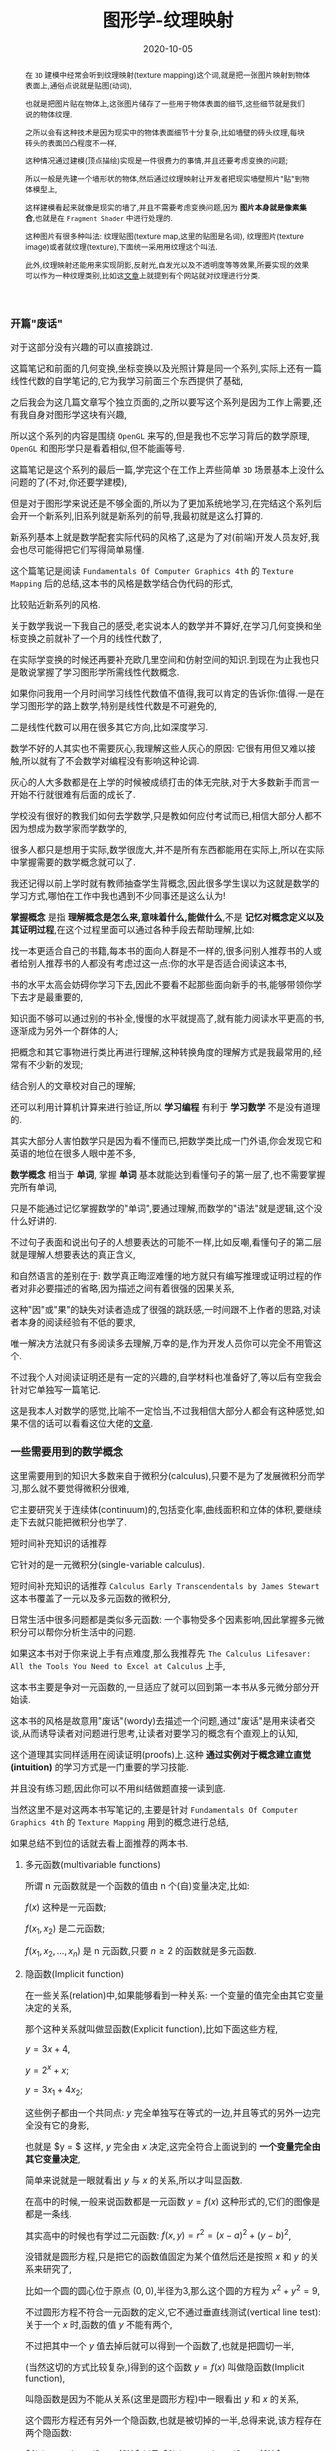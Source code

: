 #+title: 图形学-纹理映射
#+date: 2020-10-05
#+index: 图形学-纹理映射
#+status: wd
#+tags: Graphics
#+begin_abstract
在 =3D= 建模中经常会听到纹理映射(texture mapping)这个词,就是把一张图片映射到物体表面上,通俗点说就是贴图(动词),

也就是把图片贴在物体上,这张图片储存了一些用于物体表面的细节,这些细节就是我们说的物体纹理.

之所以会有这种技术是因为现实中的物体表面细节十分复杂,比如墙壁的砖头纹理,每块砖头的表面凹凸程度不一样,

这种情况通过建模(顶点描绘)实现是一件很费力的事情,并且还要考虑变换的问题;

所以一般是先建一个墙形状的物体,然后通过纹理映射让开发者把现实墙壁照片"贴"到物体模型上,

这样建模看起来就像是现实的墙了,并且不需要考虑变换问题,因为 *图片本身就是像素集合*,也就是在 =Fragment Shader= 中进行处理的.

这种图片有很多种叫法: 纹理贴图(texture map,这里的贴图是名词), 纹理图片(texture image)或者就纹理(texture),下面统一采用用纹理这个叫法.

此外,纹理映射还能用来实现阴影,反射光,自发光以及不透明度等等效果,所要实现的效果可以作为一种纹理类别,比如这[[https://help.poliigon.com/en/articles/1712652-what-are-the-different-texture-maps-for][文章]]上就提到有个网站就对纹理进行分类.
#+end_abstract


*** 开篇"废话"

    对于这部分没有兴趣的可以直接跳过.

    这篇笔记和前面的几何变换,坐标变换以及光照计算是同一个系列,实际上还有一篇线性代数的自学笔记的,它为我学习前面三个东西提供了基础,

    之后我会为这几篇文章写个独立页面的,之所以要写这个系列是因为工作上需要,还有我自身对图形学这块有兴趣,

    所以这个系列的内容是围绕 =OpenGL= 来写的,但是我也不忘学习背后的数学原理, =OpenGL= 和图形学只是看着相似,但不能画等号.

    这篇笔记是这个系列的最后一篇,学完这个在工作上弄些简单 =3D= 场景基本上没什么问题的了(不对,你还要学建模),

    但是对于图形学来说还是不够全面的,所以为了更加系统地学习,在完结这个系列后会开一个新系列,旧系列就是新系列的前导,我最初就是这么打算的.

    新系列基本上就是数学配套实际代码的风格了,这是为了对(前端)开发人员友好,我会也尽可能得把它们写得简单易懂.

    这个篇笔记是阅读 =Fundamentals Of Computer Graphics 4th= 的 =Texture Mapping= 后的总结,这本书的风格是数学结合伪代码的形式,

    比较贴近新系列的风格.

    关于数学我说一下我自己的感受,老实说本人的数学并不算好,在学习几何变换和坐标变换之前就补了一个月的线性代数了,

    在实际学变换的时候还再要补充欧几里空间和仿射空间的知识.到现在为止我也只是敢说掌握了学习图形学所需线性代数概念.

    如果你问我用一个月时间学习线性代数值不值得,我可以肯定的告诉你:值得.一是在学习图形学的路上数学,特别是线性代数是不可避免的,

    二是线性代数可以用在很多其它方向,比如深度学习.

    数学不好的人其实也不需要灰心,我理解这些人灰心的原因: 它很有用但又难以接触,所以就有了不会数学对编程没有影响这种论调.

    灰心的人大多数都是在上学的时候被成绩打击的体无完肤,对于大多数新手而言一开始不行就很难有后面的成长了.

    学校没有很好的教我们如何去学数学,只是教如何应付考试而已,相信大部分人都不因为想成为数学家而学数学的,

    很多人都只是想用于实际,数学很庞大,并不是所有东西都能用在实际上,所以在实际中掌握需要的数学概念就可以了.

    我还记得以前上学时就有教师抽查学生背概念,因此很多学生误以为这就是数学的学习方式,哪怕在工作中我也遇到不少同事还是这么认为!

    *掌握概念* 是指 *理解概念是怎么来,意味着什么,能做什么*,不是 *记忆对概念定义以及其证明过程*,在这个过程里面可以通过各种手段去帮助理解,比如:

    找一本更适合自己的书籍,每本书的面向人群是不一样的,很多问别人推荐书的人或者给别人推荐书的人都没有考虑过这一点:你的水平是否适合阅读这本书,

    书的水平太高会妨碍你学习下去,因此不要看不起那些面向新手的书,能够带领你学下去才是最重要的,

    知识面不够可以通过别的书补全,慢慢的水平就提高了,就有能力阅读水平更高的书,逐渐成为另外一个群体的人;

    把概念和其它事物进行类比再进行理解,这种转换角度的理解方式是我最常用的,经常有不少新的发现;

    结合别人的文章校对自己的理解;

    还可以利用计算机计算来进行验证,所以 *学习编程* 有利于 *学习数学* 不是没有道理的.

    其实大部分人害怕数学只是因为看不懂而已,把数学类比成一门外语,你会发现它和英语的地位在很多人眼中差不多,

    *数学概念* 相当于 *单词*, 掌握 *单词* 基本就能达到看懂句子的第一层了,也不需要掌握完所有单词,

    只是不能通过记忆掌握数学的"单词",要通过理解,而数学的"语法"就是逻辑,这个没什么好讲的.

    不过句子表面和说出句子的人想要表达的可能不一样,比如反嘲,看懂句子的第二层就是理解人想要表达的真正含义,

    和自然语言的差别在于: 数学真正晦涩难懂的地方就只有编写推理或证明过程的作者对非必要描述的省略,因为描述之间有着很强的因果关系,

    这种"因"或"果"的缺失对读者造成了很强的跳跃感,一时间跟不上作者的思路,对读者本身的阅读经验有不低的要求,

    唯一解决方法就只有多阅读多去理解,万幸的是,作为开发人员你可以完全不用管这个.

    不过我个人对阅读证明还是有一定的兴趣的,自学材料也准备好了,等以后有空我会针对它单独写一篇笔记.

    这是我本人对数学的感觉,比喻不一定恰当,不过我相信大部分人都会有这种感觉,如果不信的话可以看看这位大佬的[[http://www.nowamagic.net/librarys/veda/detail/958][文章]].


*** 一些需要用到的数学概念

    这里需要用到的知识大多数来自于微积分(calculus),只要不是为了发展微积分而学习,那么就不要觉得微积分很难,

    它主要研究关于连续体(continuum)的,包括变化率,曲线面积和立体的体积,要继续走下去就只能把微积分也学了.

    短时间补充知识的话推荐

    它针对的是一元微积分(single-variable calculus).

    短时间补充知识的话推荐 =Calculus Early Transcendentals by James Stewart= 这本书覆盖了一元以及多元函数的微积分,

    日常生活中很多问题都是类似多元函数: 一个事物受多个因素影响,因此掌握多元微积分可以帮你分析生活中的问题.

    如果这本书对于你来说上手有点难度,那么我推荐先 =The Calculus Lifesaver: All the Tools You Need to Excel at Calculus= 上手,

    这本书主要是争对一元函数的,一旦适应了就可以回到第一本书从多元微分部分开始读.

    这本书的风格是故意用"废话"(wordy)去描述一个问题,通过"废话"是用来读者交谈,从而诱导读者对问题进行思考,让读者对要学习的概念有个直观上的认知,

    这个道理其实同样适用在阅读证明(proofs)上.这种 *通过实例对于概念建立直觉(intuition)* 的学习方式是一门重要的学习技能.

    并且没有练习题,因此你可以不用纠结做题直接一读到底.

    当然这里不是对这两本书写笔记的,主要是针对 =Fundamentals Of Computer Graphics 4th= 的 =Texture Mapping= 用到的概念进行总结,

    如果总结不到位的话就去看上面推荐的两本书.

**** 多元函数(multivariable functions)

     所谓 n 元函数就是一个函数的值由 n 个(自)变量决定,比如:

     $f(x)$ 这种是一元函数;

     $f(x_{1}, x_{2})$ 是二元函数;

     $f(x_{1}, x_{2}, ..., x_{n})$ 是 n 元函数,只要 $n \geq 2$ 的函数就是多元函数.


**** 隐函数(Implicit function)

     在一些关系(relation)中,如果能够看到一种关系: 一个变量的值完全由其它变量决定的关系,

     那个这种关系就叫做显函数(Explicit function),比如下面这些方程,

     $y = 3x + 4$,

     $y = 2^{x} + x$;

     $y = 3x_{1} + 4x_{2}$;

     这些例子都由一个共同点: $y$ 完全单独写在等式的一边,并且等式的另外一边完全没有它的身影,

     也就是 $y = $ 这样, $y$ 完全由 $x$ 决定,这完全符合上面说到的 *一个变量完全由其它变量决定*,

     简单来说就是一眼就看出 $y$ 与 $x$ 的关系,所以才叫显函数.

     在高中的时候,一般来说函数都是一元函数 $y = f(x)$ 这种形式的,它们的图像是都是一条线.

     其实高中的时候也有学过二元函数: $f(x, y) = r^{2} = (x - a)^{2} + (y - b)^{2}$,

     没错就是圆形方程,只是把它的函数值固定为某个值然后还是按照 $x$ 和 $y$ 的关系来研究了,

     比如一个圆的圆心位于原点 $(0, 0)$,半径为3,那么这个圆的方程为 $x^{2} + y^{2} = 9$,

     不过圆形方程不符合一元函数的定义,它不通过垂直线测试(vertical line test): 关于一个 $x$ 时,函数的值 $y$ 不能有两个,

     [[../../../files/circle-radius-3.png]]

     不过把其中一个 $y$ 值去掉后就可以得到一个函数了,也就是把圆切一半,

     [[../../../files/function-graph-half-circle.png]]

     (当然这切的方式比较复杂,)得到的这个函数 $y = f(x)$ 叫做隐函数(Implicit function),

     叫隐函数是因为不能从关系(这里是圆形方程)中一眼看出 $y$ 和 $x$ 的关系,

     这个圆形方程还有另外一个隐函数,也就是被切掉的一半,总得来说,该方程存在两个隐函数:

     $f(x) = y = \sqrt{9 - x^{2}}$ 以及 $f(x) = y = -\sqrt{9 - x^{2}}$.

     多元函数也可能存在任意个数的隐函数,存在 0 个隐函数就说明自变量之间不存在任何关系.

     像这种 $y - 3x = 4$ 关系也可以说是存在隐函数: $y = 3x + 4$,这个就是最开始的那个显函数例子.

     所以说显函数和隐函数就是相对于关系而言的概念,有些关系可以在 *显函数* 和 *存在隐函数* 的两种形态中变换,也有一些是完全不能变成显函数,

     比如 $x^{2} + 3x + 4y^{3} + 3y = 4$ 就没有办法完全把 $y$ 或者 $x$ 单独写在某一变来得到一个函数,那么这种关系就不存在隐函数.


**** 参数方程组(Parametric equations)

     通常我们接触到的函数都是 $y = f(x)$ 这样形式,可以看出 $x$ 和 $y$ 有直接关联,也正是因为它们存在直接关系才能有这个函数.

     不过有时变量之间是没有直接关系的,它们之间缺存在某种间接关系,也能够写成一个新的函数.

     其中一个例子就是 *参数曲线*,它是一个方程组: $\left[\begin{array}{c}x \\ y\end{array}\right] = \left[\begin{array}{c}g(t) \\ h(t)\end{array}\right]$, 其中 $g$ 和 $t$ 是连续的,

     这里 $x$ 和 $y$ 本身是没有直接关系的,但分别和 $t$ 存在关系,当 $t$ 发生连续的变化时, $x$ 和 $y$ 也分别发生连续的变化,

     把 $(x, y)$ 的组合看作一个平面图的坐标,那么最终图像就是一条平滑连续的曲线,

     这个方程组实际上可以改写成一个关于 $t$ 的函数: $P = f(t)$, $f$ 是一个向量值函数, 其中 $f: \mathbb{R} \mapsto \mathbb{R}^{2}$,

     它接受 *与各个变量存在关系的第三方变量* 作为参数(parameter),这里的第三方变量是 $t$,

     保险起见还是声明一下, *方程组不是函数*.

     还有一个例子就是 *参数曲面*,它的方程组是: $\left[\begin{array}{c}x \\ y \\ z\end{array}\right] = \left[\begin{array}{c}f(u, v) \\ g(u, v) \\ h(u, v)\end{array}\right]$,

     其中 $f$, $g$ 和 $h$ 是连续的, $x$, $y$ 和 $z$ 分别和 $(u, v)$ 存在关系,当 $u$ 和 $v$ 发生连续变化时, $x$, $y$ 和 $z$ 也分别发生连续的变化,

     把 $(x, y, z)$ 的组合看作一个三维空间的坐标,那么最终结果是一个连续平滑的曲面,

     可以改写成关于 $u$ 和 $v$ 的二元函数: $P = f(u, v)$, 其中 $f: \mathbb{R}^{2} \mapsto \mathbb{R}^{3}$.


**** 微分以及导数(Differentiability And The Derivative)

     假设有函数 $y = f(x) = x^{2}$, 随着 $x$ 的变化, $y$ 也会发生变化,

     比如 $x$ 产生了变化量 $\triangle x$, $y$ 随之产生了变化量 $\triangle y$,

     如果 $\triangle x$ 和 $\triangle y$ 非常非常微小,那么它们就分别是 $x$ 和 $y$ 的 *微分* (differential),标记为 $dx$ 和 $dy$,

     而 $dy$ 表示函数的 *微分*.

     有些说明只给出了 $f(x) = x^{2}$,没有给出等于 $y$, $z$ 之类的变量,那么可以会统一采用 $d$ 表示函数的 *微分*,

     这和上面 $dy$ 是一个意思.

     对于这个 *微小* 的定义,曾经对微分产生过两种定义: *古典微分* 和 *极限微分*.

     *古典微分* 是定义微分为无穷小的变化.但是无穷小在当时是一个不严谨的概念,

     所以为了移除这个不靠谱的说法,后面用 *极限* 来对微分重新进行定义(描述),也就是现在的 *极限微分*.

     与 *古典微分* 直接 *等于* 无穷小量的变化不同, *极限微分* 可以理解是 *约等于* 变化量,也就是逼近某一个值,

     (极限的概念(limit)请自行阅读书的第三章.)

     来结合实际例子要理解一下:

     有辆车在路上行驶,在第 $t_{1}$ 秒时处于位置 $s_{1}$ 上,在 $t_{2} = t_{1} + t$ 秒时处于位置 $s_{2} = s_{1} + s$ 上,

     可以得到平均速度 $v = \frac{s}{t}$, 用函数表示 $s$ 和 $t$ 的关系: $s = f(t) = vt$.

     移动中速度随时都可能发生改变,如何得出某一个瞬间的速度呢?

     所谓的一瞬间就是一个时间点,一个点是线段的一部分,那么这个点该占据线段的多少呢?

     按照 *古典微分* 的说法,这个时间点就是一无穷小的时间段,但是无穷小是一个变量,无法确定它的值,

     只要 $t$ 大于 0(时间不能为负),它可以是任何值: 10, 0.1, 0.001, 0.0001, 这样话上面的平均速度就是我们要找的瞬时速度了,

     所以 $ds = s$, $dt = t$.

     *极限微分* 不需要知道无穷小是多少,只需要让 $t$ 无限逼近 0 就行了,也就是说 $t$ 不等于或者说无法等于 $dt$, $s$ 和 $ds$ 同理,

     所以 $ds \approx s$, $dt \approx t$,那么瞬时速度就是这样的: ${v = \lim\limits_{t \to 0}f(t)}  = \lim\limits_{t \to 0}\frac{s}{t}$.

     这就是两者直觉上的差别,再来翻译一下两者的表达,

     *古典微分*: 当时间变化 $t$ 等于无穷小时,车辆移动了 $s$,那么车在个时间的瞬时速度为 $v = \frac{s}{t}$;

     *极限微分*: 在时间变化 $t$ 逼近 0 时,车辆移动了 $s$,那么车在这个时间的瞬时速度为 ${v = \lim\limits_{t \to 0}\frac{s}{t}}$.

     仔细观察的话你会发现 $v$ 就是微分的比率,这叫做 *导数* (derivative),不过老问题,导数也分古典和极限定义:

     在 *古典微分* 中,导数就是微分之商 $f'(t) = v = \frac{ds}{dt} = \frac{s}{t}$,简称微商;

     在 *极限微分* 中,导数就是在点 $t$ 上的变化率 $f'(t) = v = \frac{ds}{dt} = {\lim\limits_{t \to 0}\frac{s}{t}}$.

     $dt$ 作为"分母"就是告诉我们是对 $s$ 关于 $t$ 进行求导(英文是: differentiate $s$ with respect to $t$),

     在 *极限微分* 中, $\frac{d}{dx}$ 这种形式的"分数"是一个原子运算符,原子就是不可再分的意思,也就是说它并非是一个分数.

     总体来看, *古典微分* 和 *极限微分* 其实挺接近的,也就差了一个微分,具体差别可以看知乎上这个[[https://www.zhihu.com/collection/223943437][回答]].

     如果这里还不够通俗易懂的话可以看看 =Maths Is Fun= 上的[[https://www.mathsisfun.com/calculus/derivatives-introduction.html][导数介绍]],它还总结了[[https://www.mathsisfun.com/calculus/derivatives-rules.html][导数的计算公式以及计算方法]].

     //

     一旦了解导数的意义以及计算方法后,可以开始尝试用它解决问题了.

     生活中大多数问题都是多元函数,比如一个很简单的游戏伤害公式 $dmg = f(atk, power, def)$,结果受 *进攻方的攻击力*, *进攻方的招式威力* 以及 *防御方的防御力* 3个变量影响.

     假设你想分析哪个变量的变化对结果影响最大,那么偏向导数(partial derivatives)就是解决这个问题的工具了.

     所谓偏导数就是在保持其它变量不变(把它们设为常数,比如0),只让一个变量发生改变的情况下,对这个变量求得的导数;

     使用这种方法轮流对所有变量进行计算,最后对所有结果进行对比,绝对值最大的导数所对应的变量就是影响最大的.

     关于偏向导数的说明可以看[[https://www.mathsisfun.com/calculus/derivatives-partial.html][这里]].

     比如你想知道一个"圆形"是否真的圆,可以利用方向导数(directional derivatives)看看每个点上在某方向的变化率是否一样,关于方向导数可以看[[https://tutorial.math.lamar.edu/Classes/CalcIII/DirectionalDeriv.aspx][这里]].

     如果是想系统的学习微积分来解决生活中的问题,那么就去看上面推荐的书的第一本.


*** 纹理以及纹理过滤

    关于纹理的介绍, =Direct3D= 的一篇文档写得很棒: https://docs.microsoft.com/en-us/windows/uwp/graphics-concepts/introduction-to-textures.

    =OpenGL= 基本也是这样的,不过 =OpenGL= 的纹理坐标系(texture coordinate system)原点和 =Direct3D= 不一样.

    =OpenGL= 的纹理分很多种: 1D, 2D 和 3D,因此本文对纹理映射过程学习都是针对2D纹理(2D texture)的,也就是我们最熟悉的图片.

    2D纹理映射就是把图片贴到一个物体上,比如把尺寸 $w \times h$ 海报贴到尺寸 $x \times y$ 的墙壁上,并且海报对齐墙壁的 $x$ 和 $y$ 轴,有三种可能的情况以及要求:

    1. 墙壁的尺寸比海报大或者一样大: $\begin{equation} \left\{ \begin{aligned} w \leq x \\ h \leq y \end{aligned} \right. \end{equation}$, 并且想按照原尺寸把海报贴到墙壁上;

    2. 在保持墙壁的尺寸比海报大或者一样大的情况下: $\begin{equation} \left\{ \begin{aligned} w \leq x \\ h \leq y \end{aligned} \right. \end{equation}$, 对海报放大(magnification)并且贴到墙壁上;

    3. 墙壁的尺寸比海报小: $\begin{equation} \left\{ \begin{aligned} w > x \\ h > y \end{aligned} \right. \end{equation}$, 要把海报缩小(minification)到 $\begin{equation} \left\{ \begin{aligned} w \leq x \\ h \leq y \end{aligned} \right. \end{equation}$ 贴到墙上.


    \\

    在现实中改变海报的尺寸会比较麻烦,但是在计算机中就很方便,我们把墙壁看作是一个 $x \times y$ 像素的显示屏,海报就是一张 $w \times h$ 的图片,

    把图片显示在屏幕上就是把图片的像素按照顺序逐个输出到屏幕上.

    在情况1中,图片的1个像素内容只需要占用显示屏的1个物理像素;

    在情况2中,如果图片尺寸放大为 $2w \times 2h$,那么图片原本1个像素的内容就需要占用显示屏的 4 个物理像素;

    在情况3中,如果图片尺寸缩小为 $\frac{w}{2} \times \frac{h}{2}$,那么图片原本4个像素的内容就只需要占用显示屏的1个物理像素.

    [[../../../files/magnification-minification.png]]

    说了这么多,其实我是想说要区分图片 *原本的像素* 和 *显示出来的像素*.

    图片的像素量反映了图片包含的信息量, 图片 *原本的像素量* 反映图片包含的 *真正信息量*, *能够显示出多少真正信息量* 取决于 *能够用多少个物理像素来显示*.

    在情况1和2中,显示出来的真正信息量都是没变的;

    情况1中 *真正信息量* 和 *显示出来的信息量* 的比是 1,也就是按照纹理图片的 *原本尺寸以及原有信息* 显示;

    但是情况2中, *真正信息量* 和 *显示出来的信息量* (也就是放大后的图片像素量) 之间的比例变低了,图片原本的像素衔接地方被放大了,就出现了锯齿(jaggies).

    #+CAPTION: $75px \times 75px$ GIMP logo (情况1)
    [[../../../files/gimp-logo.png]]

    #+CAPTION: $150px \times 150px$ GIMP logo (情况2)
    [[../../../files/gimp-logo-150x150.png]]

    而在情况3中, *显示出来的信息量* 变少了,你会发现把这图放大成 $75px \times 75px$ 再对比情况1的图少很多细节.

    #+CAPTION: $38px \times 38px$ GIMP logo (情况3)
    [[../../../files/gimp-logo-38x38.png]]

    纹理图片原本的1个像素称为1个纹理元素(=texture pixel=, =texture element= 或者 =texel=),是纹理的基本单位,

    比如上面的 $75px \times 75px$ =GIMP logo= 纹理一共有 $75 \times 75$ 个纹理元素.

    *但* 不要忘记了还有 1D 和 3D 纹理,它们的纹理元素不能用一个像素就能概括的,这不在本文的讨论范围内,有兴趣的可以去看看上面 =Direct3D= 的文章了解一下.

    \\

    对纹理图片放大/缩小就是对纹理图片进行纹理过滤(texture filtering),也就是对纹理图片进行像素取值以及插值,从而构成一张新的图片,

    事实上除了放大/缩小这种情况外,如果情况1中的纹理发生旋转了,1个纹理元素也未必等于1个物理像素,

    #+CAPTION: 旋转后的像素
    [[../../../files/pixel-rotation.png]]

    可以看到现在1个纹理元素占据了5个物理像素,这样的话计算机同样需要进行纹理过滤.

    除此以外还有扭曲的情况,把纹理贴到曲面物体上就会这样,总的来说,不同情况下具体的纹理过滤处理是不一样的.

    这种对图像的处理叫做图像重采样(resampling)的过程,很容易产生混叠(aliasing),一旦产生混叠,图像就有锯齿(jaggies).

    也就是说纹理过滤就是一个重采样的过程,这是实现纹理映射时需要考虑的一个方面,这个问题之后会进行讨论,

    目前只需要知道纹理过滤的目的是为了让纹理图片"适配"到物体表面就可以了.


*** 纹理映射概览

    前面我们对纹理映射的过程有一个直观上的了解,接下来要看一下是如何具体实现这一个过程的,

    和前面一样,我们举一个简单的例子开始学习: 在计算机的三维世界中有一张[[../../../files/Brick-Texture-Walll.jpg][长方形的图片]]和一面[[../../../files/wall.png][三角形的墙]],要求把图片贴到在墙上.

    首先要做的是确定图片的哪一部分要被贴到墙壁上以及怎么贴到墙上,为此需要纹理坐标(texture coordinate)来指定要贴的图片部分,

    #+CAPTION: 通过纹理坐标指定图片的某部分
    [[../../../files/brick-texture-wall-with-coordinate.png]]

    纹理坐标系的 $x$ 和 $y$ 轴的范围 *通常* 都是 $\left[0, 1\right]$,这个方形叫做单位方形(unit square),

    $x$ 和 $y$ 已经在其它地方上用到了,因此通常用 $u$ 和 $v$ 分别表示 $x$ 和 $y$,

    这里用 $t_{1} = (0.16, 0)$, $t_{2} = (0.84, 0)$ 以及 $t_{3} = (0.5, 1)$ 来指定图片的哪一部分贴到墙上,

    并且指定这三个坐标如何对应墙的点,为了方便描述,我们把所有纹理坐标统一定义为 $T = \set{ t_{1}, t_{2}, t_{3}, ..., t_{n} }$,把任意一个纹理坐标标记为 $t_{i}$ (0 < i \le n),

    把墙上的所有点统一定义为 $S = \set{ s_{1}, s_{2}, s_{3}, ..., s_{n} }$,把任意一个点标记为 $s_{i}$ (0 < i \le n);

    然后根据 $t_{i}$ 找到的对应的纹理元素,获取对应颜色 $c_{i}$,这个过程叫做采样(sampling),也叫纹理查找(texture lookup),获取到的颜色叫做纹理样本(texture sample);

    最后把 $c_{i}$ 作为 $s_{i}$ 上的颜色,进行光照计算,这一步叫做 =shading surface point=.

    用代码描述大概是这样:

    #+BEGIN_SRC cpp
      Color shade_surface_point(Surface s, Point p, Texture t) {
          // p is like (x, y, z)
          Vector normal = s.get_normal(p);
          (u, v) = s.get_texcoord(p);
          Color diffuse_color = texture_lookup(t, u, v);
          // compute shading using diffuse_color and normal,
          // just cut to the chase, let it be the final color
          Color color = diffuse_color;
          s.shading_point(p, color);
          return color;
      }

      Color texture_lookup(Texture t, float u, float v) {
          int i = round(u * t.width() - 0.5);
          int j = round(v * t.height() - 0.5);
          return t.get_pixel(i, j);
      }
    #+END_SRC

    这里有一个关键点,那就是函数 =s.get_texcoord(p)=: 从物体表面的点 $p = s_{i}$ 到纹理图片的点 $t_{i}$ 的映射,

    这个函数叫做纹理坐标函数(texture coordinate function),它给物体表面上每个点定义了一个纹理坐标.

    它还有别的名字: =UV mapping= 或者 =Surface parameterization=.

    从数学上来讲就是从表面(surface) $S$ 到纹理(texture)的域(domain) $T$ 的映射, $\phi: S \rightarrow T : (x, y, z) \mapsto (u, v)$.

    集合 $T$ 叫做纹理空间(texture space),它 *通常* 就是一个包含了图片的矩形(rectangle),就像上面的纹理坐标图一样.

    总体上来说,纹理映射做的基本事情基本上就是定义 *纹理坐标函数* 和 *纹理查找*.

    那么该如何定义呢?这要从问题上说起.

    *首先* 要是物体可以发生变换,相机也可以发生变换,贴在物体表面的纹理也要跟着变换,

    这可能对于没了解过图形学的人来说是一件很平凡的事情,然而在计算机里的虚拟三维世界来说,墙壁和图片可没有黏贴在一起的,

    之所以能看到图片跟着墙壁旋转是因为它们有一种对应的关系,

    并且物体形状可能十分复杂,有时是球体,有时是多边体,不同形状的物体需要不同的映射方法,

    这些都是定义纹理坐标函数时需要考虑的事情;

    *其次* 是纹理过滤处理问题,如果纹理元素很少(也就是常说的图片分辨率/解析度很低),那么贴在大的物体表面会有很多锯齿,

    这就是定义纹理查找需要考虑的问题,不能引入太多混叠.


*** 纹理坐标函数

    下面就遵守前面的小节把 $\phi$ 看成要定义的纹理坐标函数.

    $\phi$ 是可以完全按照我们的想法去定义的,不过有几个不可能同时实现的目标(competing goals)需要考虑:

    1. 双射性(Bijectivity),大部分情况下 $\phi$ 应该满足双射,这样才能保证物体表面上的点和纹理空间上的点是一对一关系;

       如果表面上有几个点映射到同一个纹理空间上的点,那么这个纹理空间的点会一次影响这个几个物体表面的点,

       这种一般是用在重复贴一张图上,但你绝对不会想意外出现这种情况.

    2. 避免大小畸变(size distortion),纹理的缩放要相对于表面保持大概固定,

       也就是 *物体表面上点之间的距离* 要和 *纹理上对应点之间的距离* 保持一致,

       从函数的角度来说, $\phi$ 的导数大小变化不应该太大.

    3. 避免形状畸变(shape distortion),纹理不应该变形的太厉害,比如,在物体表面上贴一个圆形的纹理,

       最后的显示结果应该是一个合理的圆形,而不是一个极度挤压或者拉长的形状,

       从函数的角度来说, $\phi$ 不应该在不同方向上还太大的差异.

    4. 连续性(Continuity),有时候不连续是无法避免的(inevitable),尽量不能有太多缝隙(seams),

       两个点在物体表面上相邻,那么它们在纹理上对应的点也要相邻,如果实在不能相邻,那么就尽量减少这种情况发生,

       把不连续的部分放到不显眼的地方上.

    \\

    由参数曲面方程组定义的物体表面组自带了一个纹理坐标函数,假设参数方程的函数形式为 $f: \mathbb{R}^{2} \mapsto \mathbb{R}^{3}$,

    那么 $f$ 的反函数 $f^{-1}: \mathbb{R}^{3} \mapsto \mathbb{R}^{2}$ 就是我们想要的纹理坐标函数,这是其中一种定义纹理坐标的方法;

    但如果通过特定方法定义的物体表面,那就得通过别的方法定义纹理坐标了.

    总得来说有两种定义纹理坐标的方法:

    1. 根据几何学,从物体表面的点的空间坐标(spatial coordinates)计算得到纹理坐标;

    2. 对于 =mesh= 表面来说,可以在顶点(vertices)上储存纹理纹理坐标,然后通过插值(interpolate)得出其它纹理坐标.

    \\

    这两种方法有各自的使用场景,下面会进行介绍.


**** 根据几何学计算纹理坐标

     这种方法适合于针对简单形状或者特别情况,这可以作为亲手设计一个纹理坐标映射的起点.

     之后就用[[../../../files/test-image.png][测试图片]]作为纹理映射到物体表面上,网格可以直观展示出映射的扭曲程度.

     这个章节需要大量的球面坐标系和柱坐标系的知识,需要的话请看[[https://math.libretexts.org/Courses/Mount_Royal_University/MATH_2200:_Calculus_for_Scientists_II/5:_Vector_Spaces/5.7:_Cylindrical_and_Spherical_Coordinates#:~:text=Spherical%20Coordinates%201%20%CF%81%20%28the%20Greek%20letter%20rho%29,the%20origin%20and%200%20%E2%89%A4%20%CF%86%20%E2%89%A4%20%CF%80.][这里]].


***** 平面投影(Planar Projection)

      也叫平行投影(parallel projection),这是最简单的从 =3D= 到 =2D= 的映射,和正交投影的原理一样,

      只适用于没什么变化,大体上平坦的表面(mostly flat surfaces),比如把图片贴在墙壁上,那么 $\phi$ 的定义就简单了,

      $\phi(x, y, z) = (u, v)$, 其中 $\left(\begin{array}{c} u \\ v \\ * \\ 1 \end{array}\right) = M_{orthograph} \left(\begin{array}{c} x \\ y \\ z \\ 1 \end{array}\right)$, =*= 表示这个值无所谓,

      #+CAPTION: 正交投影的纹理映射
      [[../../../files/orthographic-projection-for-texture-map.png]]

      不过,对于把图片贴在封闭的物体的这种情况,比如把图片贴在盒子上,$\phi$ 就不满足单射,

      #+CAPTION: 对于封闭图形的纹理映射 (Fundamentals Of Computer Graphics 4th, Figure 11.6)
      [[../../../files/planar-projection-for-closed-shape.png]]

      还可以换成透视投影, $\phi(x, y, z) = (\frac{u}{w}, \frac{v}{w})$, 其中 $\left(\begin{array}{c} u \\ v \\ * \\ 1 \end{array}\right) = M_{perspective} \left(\begin{array}{c} x \\ y \\ z \\ 1 \end{array}\right)$.

      #+CAPTION: 透视投影的纹理映射
      [[../../../files/perspective-projection-for-texture-map.png]]

      还记得在 *光和材质* 那片文章里面讲到了阴影不是光照计算负责的吗?

      计算阴影叫做阴影映射(shadow mapping),投影纹理坐标(projective texture coordinates)对于这个计算过程是非常重要的,

      这个稍后在讨论.


***** 球面坐标 (Spherical Coordinates)

      正如这小节的标题所展示的那样,这是针对球状物体的纹理映射.

      对于在球面上定位,有两种方法: 经纬度坐标(latitude and longitude coordinate system)以及球面坐标,

      这两种方法之间其实是有一些联系的,并且这两个者都可以变换成笛卡尔坐标系,或者反过来变换.

      \\


      首先是经纬度坐标系,它用两个参数(lat-lng)进行定位,

      后面主要是讲坐标系之间如何转换,经纬度坐标的简单概念可以看[[https://gisgeography.com/latitude-longitude-coordinates/][这里]].

      假设现有一个球,把球体的中心放置在右手坐标系的原点上,并且该右手坐标系是一个 $[-1, 1]^{3}$ 的笛卡尔坐标系.

      球体的半径为 $r$, $p = (x, y, z)$ 是球体表面上的一个点,如图所示,

      #+CAPTION: 右手坐标系和经纬度坐标系
      [[../../../files/lat-long-coordinates.png]]

      根据三角函数,可以从这个图得出这些关系,$\begin{equation} \left\{ \begin{aligned}  x &= r  \times sin(\alpha) \times \cos(90^{\circ} - \beta) = r  \times \sin(\alpha) \times \sin(\beta) \\ y &= r \times \cos(\alpha) \\ z &= r \times \sin(\alpha) \times \cos(\beta) \end{aligned} \right. \end{equation}$,

      其中 $\alpha, \beta \in \left(-\pi, \pi\right]$.

      那么如何反来在只知道 $x$, $y$ 和 $z$ 的情况下得到 $\alpha$ 和 $\beta$ 呢?

      首先求出球体的半径 $r$,也就是 $\vec{Op}$ 的模长: $r = \sqrt{x^{2} + y^{2} + z^{z}}$;

      通过上面的图可以看到 $y = r \times \cos(\alpha)$,那么通过反余弦(arccosine)求出 $\alpha$: $\alpha = acos(\frac{y}{r})$;

      最后就是在 $X$ 轴和 $Y$ 轴构成的平面上求出 $\beta$,根据图可以知道 $tan(\beta) = \frac{x}{z}$,

      那么再通过反正切(arctan)就可以得到 $\beta = atan(\frac{x}{z}) = atan2(x, z)$.

      再把方程组 $\begin{equation} \left\{ \begin{aligned} \alpha &= acos(\frac{y}{\sqrt{x^{2} + y^{2} + z^{2}}}) \\ \beta &= atan(\frac{x}{z}) = atan2(x, z) \end{aligned} \right. \end{equation}$ 改成函数形式 $f: \mathbb{R}^{3} \mapsto \mathbb{R}^{2}$.

      $atan2$ 和 $acos$ 的结果是弧度,值域分别是 $\left[-\frac{\pi}{2}, \frac{\pi}{2}\right]$ 和 $\left[0, \pi\right]$,

      而经度和纬度的范围分别是 $\left[-{\pi}, {\pi}\right]$ 和 $\left[\frac{\pi}{2}, -\frac{\pi}{2}\right]$,

      根据上面关系可以得到 $\begin{equation} \left\{ \begin{aligned} lat &= \frac{\pi}{2} - \alpha \\ lng &= \beta \end{aligned} \right. \end{equation}$,

      所以 $p$ 的经纬度坐标为 $(\beta, \frac{\pi}{2} - \alpha)$.

      这就是笛卡尔坐标系和经纬度坐标系之间的变换.

      \\

      球面坐标 $(\rho, lat, lng)$ 使用三个参数描述一个点的位置的,

      这三个参数的含义是: $\rho$ 表示原点到 $p$ 点的距离,也就是球体的半径 $r$, $lat$ 和 $lng$ 依然分别是纬度和经度.

      和经纬度坐标系相比多了一个半径参数,球面坐标所表达的信息相比经纬度坐标更加完整,此外两者本质上没有任何区别.

      所以 $p$ 的球面坐标就是 $(r, atan2(x, z), \frac{\pi}{2} - acos(\frac{y}{r}))$.

      \\

      那么这和 $\phi$ 之间有什么关系呢?

      仔细观察 $f$ 你会发现它的形式和 $\phi$ 很像,除了两者空间的坐标系原点和范围不一样外,基本上是一致了.

      只要把坐标系平移为纹理坐标系那样,并且把 $\alpha$ 和 $\beta$ 各自映射到 $\left[0, 1\right]$, $\phi$ 就能求出来了,

      我们把球的其中一面沿着中间垂直切下,得到一张 *近似* 长方形的图,

      假设球体的半径为 $r$,那么这张图的高度为 $\pi r$,长度为 $2 \pi r$,

      #+CAPTION: 314px * 157px 平铺后的球体表面和纹理坐标系的关系
      [[../../../files/spherical-coordinates-to-texture-coordinates.png]]



      可以得知在以 $O_{sphere}$ 为原点的坐标系下, $p$ 的坐标就是 $(\frac{atan2(x, z) r}{\pi r}, \frac{\frac{\pi}{2} r - acos(\frac{y}{r}) r}{\frac{\pi r}{2}}) \rightarrow (\frac{atan2(x, z)}{\pi}, \frac{\frac{\pi}{2} - acos(\frac{y}{r})}{\frac{\pi}{2}})$,其中 $r = \sqrt{x^{2} + y^{2} + z^{2}}$.

      平移到原点 $O_{texture}$ 后得到 $p = (1 + \frac{atan2(x, z)}{\pi}, 1 + \frac{\frac{\pi}{2} - acos(\frac{y}{r})}{\frac{\pi}{2}}) = (\frac{\pi + atan2(x, z)}{\pi}, \frac{\pi - acos(\frac{y}{r})}{\frac{\pi}{2}})$;

      然后每个坐标都映射到 $\left[0, 1\right]$ 上,也就是除以2,得到 $(\frac{\pi + atan2(x, z)}{2 \pi}, \frac{\pi - acos(\frac{y}{r})}{\pi})$,

      最后得到结果 $\phi(x, y, z) = (\frac{\pi + atan2(x, z)}{2 \pi}, \frac{\pi - acos(\frac{y}{r})}{\pi})$.

      但是这并非完美的双射,在球体的两极会发生一个极点映射到多个纹理坐标的情况,从而两极发生扭曲,

      这也是为什么前面说了得到的是一张 *近似* 长方形的图.

      # https://math.libretexts.org/Courses/Mount_Royal_University/MATH_2200:_Calculus_for_Scientists_II/5:_Vector_Spaces/5.7:_Cylindrical_and_Spherical_Coordinates#:~:text=Spherical%20Coordinates%201%20%CF%81%20%28the%20Greek%20letter%20rho%29,the%20origin%20and%200%20%E2%89%A4%20%CF%86%20%E2%89%A4%20%CF%80.

      *(这里和书上的结果有差异,书本上是写错了)*


***** 柱坐标系 (Cylindrical Coordinates)

      对于柱状物体,可以采用上面的球面的纹理映射方法,但这样会有不少扭曲,因此针对柱体有柱体的做法.

      在柱体上进行定位其实和在球体上面定位是差不多的,柱坐标使用($\rho, \theta, y$)三个参数进行描述.

      #+CAPTION: 柱坐标系
      [[../../../files/cylindrical-coordinates.png]]

      来看一下点 $p = (x, y, z)$ 和柱坐标的关系,同样我们依然把柱体中心建立一个 $[-1, 1]^{3}$ 的笛卡尔坐标系.

      首先 $p$ 只会在柱体顶部和底部以外的表面上,$\rho$ (注意,这不是字母 $p$) 是柱体的半径,等于 $\sqrt{x^{2} + z^{2}}$, $\theta$ 是点 $p$ 在上图的夹角, $y$ 就是 $p$ 的 $y$ 坐标.

      像球体那样把柱切开,得到一张 *近似* 长方形的图,宽是 $2 \pi \rho$,也就是说 $x \in \left[-\pi \rho, \pi \rho\right]$,

      不像球体那样, $y$ 不受半径 $\rho$ 限制, 不过 $y$ 的绝对值是一定能超过1,因为坐标系被限定在 $[-1, 1]^{3}$ 里(前面有说过),并且 $p$ 点在图上的位置如下.

      #+CAPTION: 平铺后的柱面和纹理坐标系的关系
      [[../../../files/cylindrical-coordinates-to-texture-coordinates.png]]

      在以 $O_{cylinder}$ 为原心的坐标下, $p$ 的坐标就是 $(\frac{atan2(x, z) r}{\pi r}, y) \rightarrow (\frac{atan2(x, z)}{\pi}, y)$,

      平移到原点 $O_{texture}$ 后得到 $(1 + \frac{atan2(x, z)}{\pi}, 1 + y)$,

      映射到 $[0, 1]$ 上,也就是除以2得到 $(\frac{\pi + atan2(x, z)}{2\pi}, \frac{1+y}{2})$.

***** 立方体映射 (Cubemaps)

      用球体映射的方法作用于球状或类球状物体会有一个问题,那就是两极(poles)附近的地方会有很严重的扭曲.

      有一种通过牺牲连续性来减少扭曲(更加一致)的替代映射方法,叫做立方体映射.

      #+CAPTION: 球体映射到立方体上
      [[../../../files/cubemap.png]]

      计算立方体纹理坐标很简单,本质上就是6个不同角度的透视投影(perspective projection),分别是 $+x$, $-x$, $+y$, $-y$, $+z$ 以及 $-z$ 6 个方向.

      #+CAPTION: UV以及XYZ的关系
      [[../../../files/cubemap-2.png]]

      可以看到在图中有一个阴影面,也就是 $+z$ 的面,这个面上的点 $(x,y,z)$ 满足这些条件: $\begin{equation} \left\{ \begin{aligned} z &\gt |x| \\ z &\gt |y| \end{aligned} \right. \end{equation}$,

      这些条件描述并没包括平面的4个顶点,因为4个点可以说是同时存在于3个面上的,如果包含了,那么条件就是 $\begin{equation} \left\{ \begin{aligned} z &\ge |x| \\ z &\ge |y| \end{aligned} \right. \end{equation}$.

      这里也告诉了我们,对于物体上表面的某一个点 $(x,y,z)$ 来说,哪个分量的绝对值最大,就说明这个点是投影到哪个面.

      比如点 $(-0.9, 0.3, 0.4)$ 就是投影到 $-x$ 面上, $(0.9, 0.3, 0.4)$ 投影到 $+x$ 上.

      我们依然是先拆图,然后在图上建立一个 =UV= 坐标系,找出空间点对应的 $(u, v)$.

      那么问题来了,如何拆立方体的图呢?立方体的图不像球体和柱体那样一刀切就能得到.

      立方体的拆图方案并非只有一种,我们选 =OpenGL= 的拆图方案,以正面开始,顺时针方向把面剥开.

      # http://ilkinulas.github.io/development/unity/2016/05/06/uv-mapping.html



      
